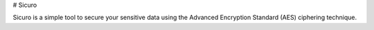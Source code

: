 # Sicuro

Sicuro is a simple tool to secure your sensitive data using the Advanced Encryption Standard (AES) ciphering
technique.
